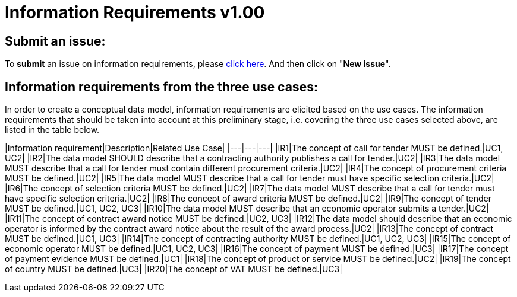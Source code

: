 = Information Requirements v1.00

== Submit an issue:

To **submit** an issue on information requirements, please link:https://github.com/eprocurementontology/eprocurementontology/labels/Information%20requirement[click here]. And then click on "**New issue**".

== Information requirements from the three use cases:

In order to create a conceptual data model, information requirements are elicited based on the use cases. The information requirements that should be taken into account at this preliminary stage, i.e. covering the three use cases selected above, are listed in the table below.

|Information requirement|Description|Related Use Case|
|---|---|---|
|IR1|The concept of call for tender MUST be defined.|UC1, UC2|
|IR2|The data model SHOULD describe that a contracting authority publishes a call for tender.|UC2|
|IR3|The data model MUST describe that a call for tender must contain different procurement criteria.|UC2|
|IR4|The concept of procurement criteria MUST be defined.|UC2|
|IR5|The data model MUST describe that a call for tender must have specific selection criteria.|UC2|
|IR6|The concept of selection criteria MUST be defined.|UC2|
|IR7|The data model MUST describe that a call for tender must have specific selection criteria.|UC2|
|IR8|The concept of award criteria MUST be defined.|UC2|
|IR9|The concept of tender MUST be defined.|UC1, UC2, UC3|
|IR10|The data model MUST describe that an economic operator submits a tender.|UC2|
|IR11|The concept of contract award notice MUST be defined.|UC2, UC3|
|IR12|The data model should describe that an economic operator is informed by the contract award notice about the result of the award process.|UC2|
|IR13|The concept of contract MUST be defined.|UC1, UC3|
|IR14|The concept of contracting authority MUST be defined.|UC1, UC2, UC3|
|IR15|The concept of economic operator MUST be defined.|UC1, UC2, UC3|
|IR16|The concept of payment MUST be defined.|UC3|
|IR17|The concept of payment evidence MUST be defined.|UC1|
|IR18|The concept of product or service MUST be defined.|UC2|
|IR19|The concept of country MUST be defined.|UC3|
|IR20|The concept of VAT MUST be defined.|UC3|

